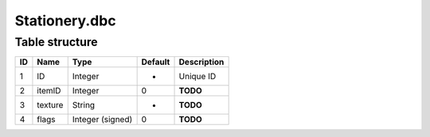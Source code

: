 .. _file-formats-dbc-stationery:

==============
Stationery.dbc
==============

Table structure
---------------

+------+-----------+--------------------+-----------+---------------+
| ID   | Name      | Type               | Default   | Description   |
+======+===========+====================+===========+===============+
| 1    | ID        | Integer            | -         | Unique ID     |
+------+-----------+--------------------+-----------+---------------+
| 2    | itemID    | Integer            | 0         | **TODO**      |
+------+-----------+--------------------+-----------+---------------+
| 3    | texture   | String             | -         | **TODO**      |
+------+-----------+--------------------+-----------+---------------+
| 4    | flags     | Integer (signed)   | 0         | **TODO**      |
+------+-----------+--------------------+-----------+---------------+
